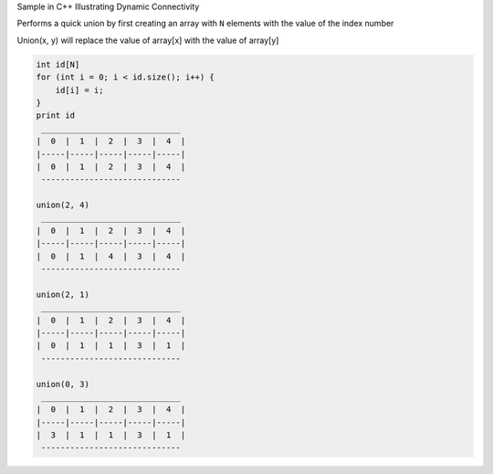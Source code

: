 Sample in C++ Illustrating Dynamic Connectivity


Performs a quick union by first creating an array with ``N`` elements with the value
of the index number 

Union(x, y) will replace the value of array[x] with the value of array[y]


.. code-block:: 

    int id[N]
    for (int i = 0; i < id.size(); i++) {
        id[i] = i;
    }
    print id
     _____________________________
    |  0  |  1  |  2  |  3  |  4  |
    |-----|-----|-----|-----|-----|
    |  0  |  1  |  2  |  3  |  4  |
     -----------------------------

    union(2, 4)
     _____________________________
    |  0  |  1  |  2  |  3  |  4  |
    |-----|-----|-----|-----|-----|
    |  0  |  1  |  4  |  3  |  4  |
     -----------------------------

    union(2, 1)
     _____________________________
    |  0  |  1  |  2  |  3  |  4  |
    |-----|-----|-----|-----|-----|
    |  0  |  1  |  1  |  3  |  1  |
     -----------------------------

    union(0, 3)
     _____________________________
    |  0  |  1  |  2  |  3  |  4  |
    |-----|-----|-----|-----|-----|
    |  3  |  1  |  1  |  3  |  1  |
     -----------------------------




